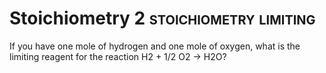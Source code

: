 * Stoichiometry 2					      :stoichiometry:limiting:
  :PROPERTIES:
  :DIFFICULTY: hard
  :POINTS:   3
  :END:
If you have one mole of hydrogen and one mole of oxygen, what is the limiting reagent for the reaction H2 + 1/2 O2 -> H2O?
